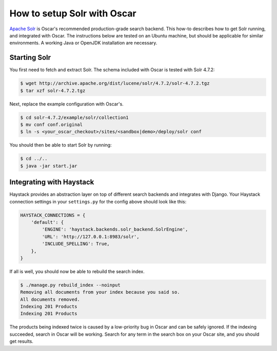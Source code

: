 ============================
How to setup Solr with Oscar
============================

`Apache Solr`_ is Oscar's recommended production-grade search backend. This
how-to describes how to get Solr running, and integrated with Oscar. The
instructions below are tested on an Ubuntu machine, but should be applicable
for similar environments. A working Java or OpenJDK installation are necessary.

.. _`Apache Solr`: https://lucene.apache.org/solr/

Starting Solr
=============

You first need to fetch and extract Solr. The schema included with Oscar
is tested with Solr 4.7.2:

.. code-block:: bash

    $ wget http://archive.apache.org/dist/lucene/solr/4.7.2/solr-4.7.2.tgz
    $ tar xzf solr-4.7.2.tgz

Next, replace the example configuration with Oscar's.

.. code-block:: bash

    $ cd solr-4.7.2/example/solr/collection1
    $ mv conf conf.original
    $ ln -s <your_oscar_checkout>/sites/<sandbox|demo>/deploy/solr conf

You should then be able to start Solr by running:

.. code-block:: bash

    $ cd ../..
    $ java -jar start.jar

Integrating with Haystack
=========================

Haystack provides an abstraction layer on top of different search backends and
integrates with Django. Your Haystack connection settings in your
``settings.py`` for the config above should look like this:

.. code-block:: python

    HAYSTACK_CONNECTIONS = {
        'default': {
            'ENGINE': 'haystack.backends.solr_backend.SolrEngine',
            'URL': 'http://127.0.0.1:8983/solr',
            'INCLUDE_SPELLING': True,
        },
    }

If all is well, you should now be able to rebuild the search index.

.. code-block:: bash

    $ ./manage.py rebuild_index --noinput
    Removing all documents from your index because you said so.
    All documents removed.
    Indexing 201 Products
    Indexing 201 Products

The products being indexed twice is caused by a low-priority bug in Oscar and
can be safely ignored.  If the indexing succeeded, search in Oscar will be
working. Search for any term in the search box on your Oscar site, and you
should get results.
